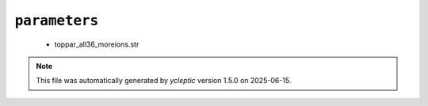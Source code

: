 .. _config_ref charmmff custom parameters:

``parameters``
--------------

  * toppar_all36_moreions.str


.. note::

   This file was automatically generated by *ycleptic* version 1.5.0 on 2025-06-15.
